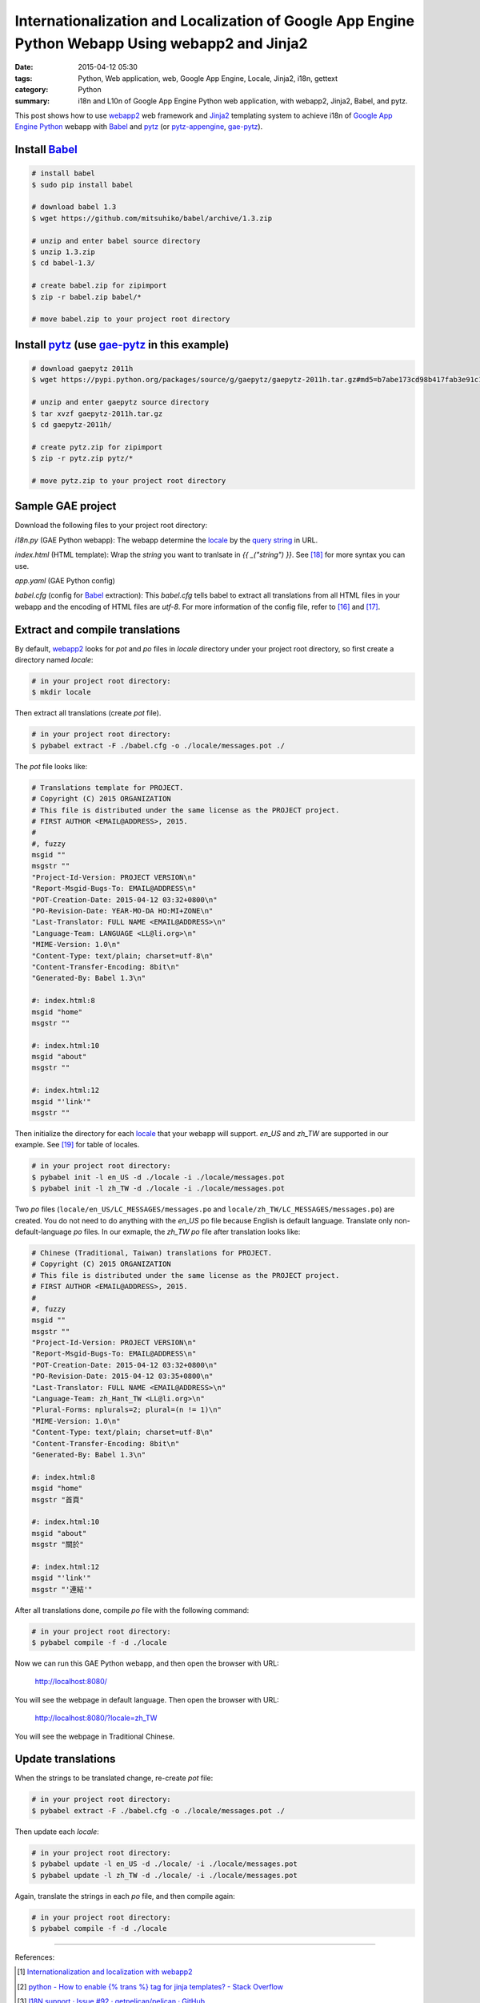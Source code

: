 Internationalization and Localization of Google App Engine Python Webapp Using webapp2 and Jinja2
#################################################################################################

:date: 2015-04-12 05:30
:tags: Python, Web application, web, Google App Engine, Locale, Jinja2, i18n, gettext
:category: Python
:summary: i18n and L10n of Google App Engine Python web application, with
          webapp2, Jinja2, Babel, and pytz.


This post shows how to use webapp2_ web framework and Jinja2_ templating system
to achieve i18n of `Google App Engine Python`_ webapp with Babel_ and pytz_ (or
pytz-appengine_, gae-pytz_).


Install Babel_
++++++++++++++

.. code-block:: bash

  # install babel
  $ sudo pip install babel

  # download babel 1.3
  $ wget https://github.com/mitsuhiko/babel/archive/1.3.zip

  # unzip and enter babel source directory
  $ unzip 1.3.zip
  $ cd babel-1.3/

  # create babel.zip for zipimport
  $ zip -r babel.zip babel/*

  # move babel.zip to your project root directory


Install pytz_ (use gae-pytz_ in this example)
+++++++++++++++++++++++++++++++++++++++++++++

.. code-block:: bash

  # download gaepytz 2011h
  $ wget https://pypi.python.org/packages/source/g/gaepytz/gaepytz-2011h.tar.gz#md5=b7abe173cd98b417fab3e91c1498cdd2

  # unzip and enter gaepytz source directory
  $ tar xvzf gaepytz-2011h.tar.gz
  $ cd gaepytz-2011h/

  # create pytz.zip for zipimport
  $ zip -r pytz.zip pytz/*

  # move pytz.zip to your project root directory


Sample GAE project
++++++++++++++++++

Download the following files to your project root directory:

*i18n.py* (GAE Python webapp): The webapp determine the locale_ by the
`query string`_ in URL.

.. show_github_file:: siongui userpages content/code/i18n-gae-python/i18n.py

*index.html* (HTML template): Wrap the *string* you want to tranlsate in
*{{ _("string") }}*. See [18]_ for more syntax you can use.

.. show_github_file:: siongui userpages content/code/i18n-gae-python/index.html

*app.yaml* (GAE Python config)

.. show_github_file:: siongui userpages content/code/i18n-gae-python/app.yaml

*babel.cfg* (config for Babel_ extraction): This *babel.cfg* tells babel to
extract all translations from all HTML files in your webapp and the encoding of
HTML files are *utf-8*. For more information of the config file, refer to [16]_
and [17]_.

.. show_github_file:: siongui userpages content/code/i18n-gae-python/babel.cfg


Extract and compile translations
++++++++++++++++++++++++++++++++

By default, webapp2_ looks for *pot* and *po* files in *locale* directory under
your project root directory, so first create a directory named *locale*:

.. code-block:: bash

  # in your project root directory:
  $ mkdir locale

Then extract all translations (create *pot* file).

.. code-block:: bash

  # in your project root directory:
  $ pybabel extract -F ./babel.cfg -o ./locale/messages.pot ./

The *pot* file looks like:

.. code-block:: txt

  # Translations template for PROJECT.
  # Copyright (C) 2015 ORGANIZATION
  # This file is distributed under the same license as the PROJECT project.
  # FIRST AUTHOR <EMAIL@ADDRESS>, 2015.
  #
  #, fuzzy
  msgid ""
  msgstr ""
  "Project-Id-Version: PROJECT VERSION\n"
  "Report-Msgid-Bugs-To: EMAIL@ADDRESS\n"
  "POT-Creation-Date: 2015-04-12 03:32+0800\n"
  "PO-Revision-Date: YEAR-MO-DA HO:MI+ZONE\n"
  "Last-Translator: FULL NAME <EMAIL@ADDRESS>\n"
  "Language-Team: LANGUAGE <LL@li.org>\n"
  "MIME-Version: 1.0\n"
  "Content-Type: text/plain; charset=utf-8\n"
  "Content-Transfer-Encoding: 8bit\n"
  "Generated-By: Babel 1.3\n"

  #: index.html:8
  msgid "home"
  msgstr ""

  #: index.html:10
  msgid "about"
  msgstr ""

  #: index.html:12
  msgid "'link'"
  msgstr ""


Then initialize the directory for each locale_ that your webapp will support.
*en_US* and *zh_TW* are supported in our example. See [19]_ for table of
locales.

.. code-block:: bash

  # in your project root directory:
  $ pybabel init -l en_US -d ./locale -i ./locale/messages.pot
  $ pybabel init -l zh_TW -d ./locale -i ./locale/messages.pot

Two *po* files (``locale/en_US/LC_MESSAGES/messages.po`` and
``locale/zh_TW/LC_MESSAGES/messages.po``) are created. You do not need to do
anything with the *en_US* po file because English is default language.
Translate only non-default-language *po* files. In our exmaple, the *zh_TW* *po*
file after translation looks like:

.. code-block:: txt

  # Chinese (Traditional, Taiwan) translations for PROJECT.
  # Copyright (C) 2015 ORGANIZATION
  # This file is distributed under the same license as the PROJECT project.
  # FIRST AUTHOR <EMAIL@ADDRESS>, 2015.
  #
  #, fuzzy
  msgid ""
  msgstr ""
  "Project-Id-Version: PROJECT VERSION\n"
  "Report-Msgid-Bugs-To: EMAIL@ADDRESS\n"
  "POT-Creation-Date: 2015-04-12 03:32+0800\n"
  "PO-Revision-Date: 2015-04-12 03:35+0800\n"
  "Last-Translator: FULL NAME <EMAIL@ADDRESS>\n"
  "Language-Team: zh_Hant_TW <LL@li.org>\n"
  "Plural-Forms: nplurals=2; plural=(n != 1)\n"
  "MIME-Version: 1.0\n"
  "Content-Type: text/plain; charset=utf-8\n"
  "Content-Transfer-Encoding: 8bit\n"
  "Generated-By: Babel 1.3\n"

  #: index.html:8
  msgid "home"
  msgstr "首頁"

  #: index.html:10
  msgid "about"
  msgstr "關於"

  #: index.html:12
  msgid "'link'"
  msgstr "'連結'"

After all translations done, compile *po* file with the following command:

.. code-block:: bash

  # in your project root directory:
  $ pybabel compile -f -d ./locale

Now we can run this GAE Python webapp, and then open the browser with URL:

  http://localhost:8080/

You will see the webpage in default language. Then open the browser with URL:

  http://localhost:8080/?locale=zh_TW

You will see the webpage in Traditional Chinese.


Update translations
+++++++++++++++++++

When the strings to be translated change, re-create *pot* file:

.. code-block:: bash

  # in your project root directory:
  $ pybabel extract -F ./babel.cfg -o ./locale/messages.pot ./

Then update each *locale*:

.. code-block:: bash

  # in your project root directory:
  $ pybabel update -l en_US -d ./locale/ -i ./locale/messages.pot
  $ pybabel update -l zh_TW -d ./locale/ -i ./locale/messages.pot

Again, translate the strings in each *po* file, and then compile again:

.. code-block:: bash

  # in your project root directory:
  $ pybabel compile -f -d ./locale

----

References:

.. [1] `Internationalization and localization with webapp2 <http://webapp-improved.appspot.com/tutorials/i18n.html>`_

.. [2] `python - How to enable {% trans %} tag for jinja templates? - Stack Overflow <http://stackoverflow.com/questions/8471455/how-to-enable-trans-tag-for-jinja-templates>`_

.. [3] `I18N support · Issue #92 · getpelican/pelican · GitHub <https://github.com/getpelican/pelican/issues/92>`_

.. [4] `python - i18n with jinja2 + GAE - Stack Overflow <http://stackoverflow.com/questions/7961800/i18n-with-jinja2-gae>`_

.. [5] `Enable jinja2 and i18n translations on Google AppEngine | Mikhail Shilkov <http://mikhail.io/2012/07/26/enable-jinja2-and-i18n-translations-on-google-appengine/>`_

.. [6] `How to use i18n from webapp2_extras? - Google Groups <https://groups.google.com/d/topic/google-appengine-python/RhXxIOfnfm0>`_

.. [7] `google app engine - Internationalization with python gae, babel and i18n. Can't output the correct string - Stack Overflow <http://stackoverflow.com/questions/14414960/internationalization-with-python-gae-babel-and-i18n-cant-output-the-correct-s>`_

.. [8] `Internationalization and localization - Wikipedia, the free encyclopedia <http://en.wikipedia.org/wiki/Internationalization_and_localization>`_

.. [9] `python - How to import modules in Google App Engine? - Stack Overflow <http://stackoverflow.com/questions/2710861/how-to-import-modules-in-google-app-engine>`_

.. [10] `Max number of files and blobs is 1000 - Google Code <https://code.google.com/p/googleappengine/issues/detail?id=161>`_

.. [11] `Moon blue diary: Using zipped pytz on GAE <http://takashi-matsuo.blogspot.com/2008/07/using-zipped-pytz-on-gae.html>`_

.. [12] `Moon blue diary: Using the newest zipped pytz on GAE <http://takashi-matsuo.blogspot.com/2008/07/using-newest-zipped-pytz-on-gae.html>`_

.. [13] `brianmhunt/pytz-appengine · GitHub <https://github.com/brianmhunt/pytz-appengine>`_

.. [14] `Babel (old site) <http://babel.edgewall.org/>`_

.. [15] `gaepytz on Python Package Index <https://pypi.python.org/pypi/gaepytz>`_

.. [16] `Babel Integration - Jinja2 Documentation <http://jinja.pocoo.org/docs/dev/integration/#babel-integration>`_

.. [17] `Extraction Method Mapping and Configuration - Working with Message Catalogs - Babel 1.0 documentation <http://babel.pocoo.org/docs/messages/#extraction-method-mapping-and-configuration>`_

.. [18] `i18n - Template Designer Documentation - Jinja2 Documentation <http://jinja.pocoo.org/docs/dev/templates/#i18n>`_

.. [19] `Table of locales - MoodleDocs <https://docs.moodle.org/dev/Table_of_locales>`_



.. _Google App Engine Python: https://cloud.google.com/appengine/docs/python/

.. _pytz: http://pytz.sourceforge.net/

.. _gae-pytz: https://code.google.com/p/gae-pytz/

.. _webapp2: https://webapp-improved.appspot.com/

.. _Jinja2: http://jinja.pocoo.org/docs/dev/

.. _Babel: http://babel.pocoo.org/

.. _pytz-appengine: https://github.com/brianmhunt/pytz-appengine

.. _query string: http://en.wikipedia.org/wiki/Query_string

.. _locale: http://en.wikipedia.org/wiki/Locale
